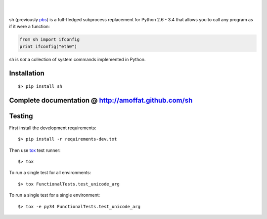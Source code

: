 .. image:: https://travis-ci.org/amoffat/sh.svg?branch=master
    :target: https://travis-ci.org/amoffat/sh
    :alt: Build Status
.. image:: https://coveralls.io/repos/amoffat/sh/badge.png?branch=master
    :target: https://coveralls.io/r/amoffat/sh?branch=master
    :alt: Coverage Status
|
.. image:: https://pypip.in/v/sh/badge.png
    :target: https://pypi.python.org/pypi/sh
    :alt: Version
.. image:: https://pypip.in/d/sh/badge.png
    :target: https://pypi.python.org/pypi/sh
    :alt: Downloads
|
sh (previously `pbs <http://pypi.python.org/pypi/pbs>`_) is a
full-fledged subprocess replacement for Python 2.6 - 3.4 that allows you
to call any program as if it were a function:

.. code:: python

    from sh import ifconfig
    print ifconfig("eth0")

sh is *not* a collection of system commands implemented in Python.

============
Installation
============

::

    $> pip install sh

=====================================================
Complete documentation @ http://amoffat.github.com/sh
=====================================================

=======
Testing
=======

First install the development requirements:

::

    $> pip install -r requirements-dev.txt

Then use `tox <http://tox.readthedocs.org/en/latest/index.html>`_ test
runner:

::

    $> tox

To run a single test for all environments:

::

    $> tox FunctionalTests.test_unicode_arg

To run a single test for a single environment:

::

    $> tox -e py34 FunctionalTests.test_unicode_arg
